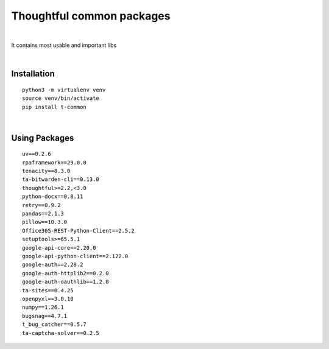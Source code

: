 ===========================
Thoughtful common packages
===========================


.. image:: https://img.shields.io/pypi/v/t_common.svg
        :target: https://pypi.python.org/pypi/t-common

|

It contains most usable and important libs

|

Installation
------------

::

   python3 -m virtualenv venv
   source venv/bin/activate
   pip install t-common

|

Using Packages
--------------

::

    uv==0.2.6
    rpaframework==29.0.0
    tenacity==8.3.0
    ta-bitwarden-cli==0.13.0
    thoughtful>=2.2,<3.0
    python-docx==0.8.11
    retry==0.9.2
    pandas==2.1.3
    pillow==10.3.0
    Office365-REST-Python-Client==2.5.2
    setuptools>=65.5.1
    google-api-core==2.20.0
    google-api-python-client==2.122.0
    google-auth==2.28.2
    google-auth-httplib2==0.2.0
    google-auth-oauthlib==1.2.0
    ta-sites==0.4.25
    openpyxl==3.0.10
    numpy==1.26.1
    bugsnag==4.7.1
    t_bug_catcher==0.5.7
    ta-captcha-solver==0.2.5

